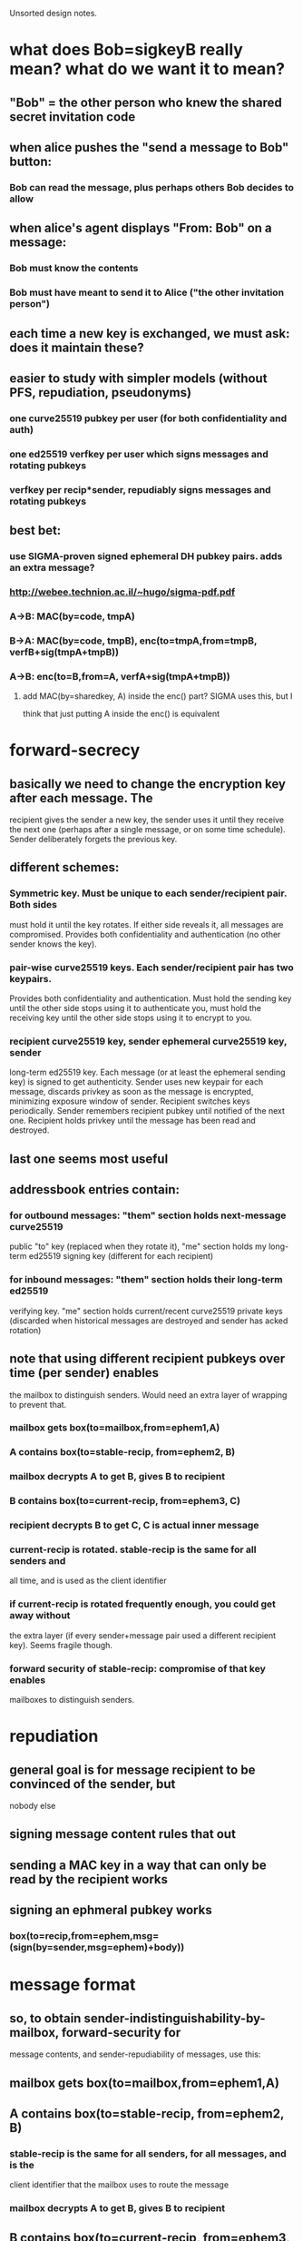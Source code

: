 
Unsorted design notes.

* what does Bob=sigkeyB really mean? what do we want it to mean?
** "Bob" = the other person who knew the shared secret invitation code
** when alice pushes the "send a message to Bob" button:
*** Bob can read the message, plus perhaps others Bob decides to allow
** when alice's agent displays "From: Bob" on a message:
*** Bob must know the contents
*** Bob must have meant to send it to Alice ("the other invitation person")
** each time a new key is exchanged, we must ask: does it maintain these?
** easier to study with simpler models (without PFS, repudiation, pseudonyms)
*** one curve25519 pubkey per user (for both confidentiality and auth)
*** one ed25519 verfkey per user which signs messages and rotating pubkeys
*** verfkey per recip*sender, repudiably signs messages and rotating pubkeys
** best bet:
*** use SIGMA-proven signed ephemeral DH pubkey pairs. adds an extra message?
*** http://webee.technion.ac.il/~hugo/sigma-pdf.pdf
*** A->B: MAC(by=code, tmpA)
*** B->A: MAC(by=code, tmpB), enc(to=tmpA,from=tmpB, verfB+sig(tmpA+tmpB))
*** A->B: enc(to=B,from=A, verfA+sig(tmpA+tmpB))
**** add MAC(by=sharedkey, A) inside the enc() part? SIGMA uses this, but I
     think that just putting A inside the enc() is equivalent


* forward-secrecy
** basically we need to change the encryption key after each message. The
   recipient gives the sender a new key, the sender uses it until they
   receive the next one (perhaps after a single message, or on some time
   schedule). Sender deliberately forgets the previous key.
** different schemes:
*** Symmetric key. Must be unique to each sender/recipient pair. Both sides
    must hold it until the key rotates. If either side reveals it, all
    messages are compromised. Provides both confidentiality and
    authentication (no other sender knows the key).
*** pair-wise curve25519 keys. Each sender/recipient pair has two keypairs.
    Provides both confidentiality and authentication. Must hold the sending
    key until the other side stops using it to authenticate you, must hold
    the receiving key until the other side stops using it to encrypt to you.
*** recipient curve25519 key, sender ephemeral curve25519 key, sender
    long-term ed25519 key. Each message (or at least the ephemeral sending
    key) is signed to get authenticity. Sender uses new keypair for each
    message, discards privkey as soon as the message is encrypted, minimizing
    exposure window of sender. Recipient switches keys periodically. Sender
    remembers recipient pubkey until notified of the next one. Recipient
    holds privkey until the message has been read and destroyed.
** last one seems most useful
** addressbook entries contain:
*** for outbound messages: "them" section holds next-message curve25519
    public "to" key (replaced when they rotate it), "me" section holds my
    long-term ed25519 signing key (different for each recipient)
*** for inbound messages: "them" section holds their long-term ed25519
    verifying key. "me" section holds current/recent curve25519 private keys
    (discarded when historical messages are destroyed and sender has acked
    rotation)
** note that using different recipient pubkeys over time (per sender) enables
   the mailbox to distinguish senders. Would need an extra layer of wrapping
   to prevent that.
*** mailbox gets box(to=mailbox,from=ephem1,A)
*** A contains box(to=stable-recip, from=ephem2, B)
*** mailbox decrypts A to get B, gives B to recipient
*** B contains box(to=current-recip, from=ephem3, C)
*** recipient decrypts B to get C, C is actual inner message
*** current-recip is rotated. stable-recip is the same for all senders and
    all time, and is used as the client identifier
*** if current-recip is rotated frequently enough, you could get away without
    the extra layer (if every sender+message pair used a different recipient
    key). Seems fragile though.
*** forward security of stable-recip: compromise of that key enables
    mailboxes to distinguish senders.


* repudiation
** general goal is for message recipient to be convinced of the sender, but
   nobody else
** signing message content rules that out
** sending a MAC key in a way that can only be read by the recipient works
** signing an ephmeral pubkey works
*** box(to=recip,from=ephem,msg=(sign(by=sender,msg=ephem)+body))

* message format
** so, to obtain sender-indistinguishability-by-mailbox, forward-security for
   message contents, and sender-repudiability of messages, use this:
** mailbox gets box(to=mailbox,from=ephem1,A)
** A contains box(to=stable-recip, from=ephem2, B)
*** stable-recip is the same for all senders, for all messages, and is the
    client identifier that the mailbox uses to route the message
*** mailbox decrypts A to get B, gives B to recipient
** B contains box(to=current-recip, from=ephem3, C)
*** recipient decrypts B to get C
** C contains sign(by=stable-sender, msg=ephem3) and actual body

* future protocols
** three-layer wrapping protocol
*** protocol:
**** msgD = sign(by=stable-sender, pubkey3) + encoded-payload
**** msgC = encrypt(to=current-recip, from=privkey3, msgD)
**** msgB = encrypt(to=stable-recip, from=privkey2, msgC)
**** msgA = encrypt(to=mailbox, from=privkey1, msgB)
**** mailbox decrypts msgA to get msgB, uses stable-recip as client-id
**** client decrypts msgB to get msgC, then msgD, checks signature.
*** offers:
**** eavesdropper only learns that msgA is aimed at the mailbox host, not
     anything about the recipient or sender
**** mailbox doesn't learn linkability of senders: two messages could be from
     the same sender, or different ones
**** by rotating current-recip, client gets forward secrecy
**** signing pubkey3 (not message) and hiding stable-sender gives deniability
*** criticism:
**** complex: 3 encryption layers, 1 signature, 3 new keypairs, per message
**** outer layer (msgA) is providing transport encryption: using TLS or Tor
     would obviate the need for this one
**** middle layer is to hide sender from mailbox. But:
***** Fast key rotation would do the same (but wouldn't be reliable, requires
      client to be online and respond quickly, or limits sender to one
      message per ack). 
***** Mailbox can probably correlate sender layer 3 address anyways, unless
      using Tor
***** shared connections is another correlation, even with Tor, requiring
      sender to carefully/expensively use new connections for each message
***** relative timing of successive messages is a likely correlation
*** conclusions:
**** defer the middle layer until later. Using Tor, hidden services,
     randomized timing (ala Pond), might make it useful. For v1, don't
     bother.
** two-layer protocol
*** protocol
**** msgC = sign(by=stable-sender, pubkey2) + encoded-payload
**** msgB = client-id + encrypt(to=current-recip, from=privkey2, msgC)
**** msgA = encrypt(to=mailbox, from=privkey1, msgB)
**** mailbox decrypts msgA to get msgB, queues to client-id
**** client decrypts msgB to get msgC, checks signature, delivers payload
*** offers:
**** eavesdropper only learns that msgA is aimed at the mailbox host, not
     anything about the recipient or sender
**** mailbox can link senders
**** by rotating current-recip, client gets forward secrecy
**** signing pubkey2 (not message) and hiding stable-sender gives deniability
** desired unlinkability properties
*** A future version of this protocol should provide the following
    unlinkability properties:
    1. The mailbox cannot distinguish which sender provided a message (from
       the contents of the message.. they still might discern source IP
       address, etc). The mailbox can compute a recipient identifier, to know
       how to route the message, which will the the same no matter which
       sender created it. Two successive messages from the same sender cannot
       be identified as such.
    2. Two senders cannot distinguish whether their transport descriptors
       refer to the same recipient or not, except for the shared mailbox
       addressing information. If Alice and Bob are senders, Carol and Dave
       are two recipients who rent mailboxes from the same host, then Alice
       gets two descriptors AC and AD, and Bob gets BC and BD. When Alice and
       Bob compare their descriptors, they should not be able to distinguish
       whether AC+BC go to the same person, or AC+BD. Alice herself cannot
       tell if AC+AD go to different people or the same person.
    3. The recipient is not required to communicate with the mailbox to add
       each new sender, but can create new descriptors herself.
    4. The sender can produce any number of messages without needing to
       acquire new tokens or information from the recipient.
    5. The mailbox can determine the recipient of a message in constant time,
       rather than iterating through the full list of registered recipients
       looking for a match.
*** I don't yet know of a protocol that can satisfy these conditions. Tthere
    are a number of simpler protocols that provide a subset:
**** Give each sender the (same) client identifier, each sender includes the
     identifier in their message. This provides 1/3/4/5, but not 2. This is
     the current protocol.
**** Register a different client identifier for each sender. Senders include
     the identifier in their message. This provides 2/4/5 but not 1 or 3.
**** Give each sender a big list of single-use tokens, each of which is a
     randomly encrypted copy of the client identifier, using the mailbox's
     public key. This would provide 1/2/3/5 but not 4.
*** I expect a complete protocol would involve the senders getting
    differently-blinded copies of the client identifier, then blinding these
    tokens themselves for each message they send. It may be necessary to
    give up on #5 (mailbox efficiency) to achieve the other four.
** protocol3
*** msgA = enc(to=transport,from=key1,msgB)
*** msgB = recipient-id + enc(to=recip-stable, from=key2, msgC)
**** could merge recipient-id and recip-stable
*** msgC = sender-id + sign(by=sender-stable,key3) + enc(to=recip-current,
    from=key3, body)
**** could merge sender-id and sender-stable
** protocol4
*** msgA = enc(to=transport,from=key1,msgB)
*** msgB = recipient-id + enc(to=recip-stable, from=key2, msgC)
*** msgC = sender-id + enc(to=recip-current, from=key3, msgD)
*** msgD = sign(by=sender-stable,key3) + body
*** key3 could be sender-current instead, remove sender-id, recipient does
    lookup in 2*len(senders) table to find sender id, remove signature in
    msgD. Might interfere with deniability
** protocol5
*** msgA = pubkey1+enc(to=transport,from=key1,msgB)
*** msgB = recipient-id + pubkey2+enc(to=recip-current, from=key2, msgC)
**** recip-current is *not* visible in msgB, only pubkey2, to hide sender
     correlations from server
*** msgC = sign(by=sender-stable,key2) + body
*** recipient does 2*len(senders) trial decryptions of msgB
**** each sender holds a (distinct) single recip-current pubkey, recipient
     remembers the privkey for both previous and next. When recipient sees a
     message encrypted to "next", they rotate (forget "previous", create new
     "next" key, deliver pubkey to sender)
*** msgA hides recipient from eavesdroppers, only useful with shared servers
*** msgB: hides sender from server, provides confidentiality, provides
    forward secrecy against sender compromise (random key2), provides forward
    secrecy against recipient compromise (rotating recip-current).
*** msgC (sig) provides deniable authentication of sender
** protocol6
*** msgA = pubkey1+enc(to=transport,from=key1,msgB)
*** msgB = recip-stable + pubkey2 + enc(to=recip-stable, from=key2, msgC)
*** msgC = sender-stable + sign(by=sender-stable,key3) + pubkey3 + recip-current + enc(to=recip-current, from=key3, msgD)
**** recipient looks up sender-stable in a table, finds two entries
     (previous+new), finds which one matches recip-current, decrypts, maybe
     rotates. No trial decryptions.
*** msgD = body
*** so msgA hides recipient form eavesdroppers
*** msgB hides sender from server
*** msgC provides confidentiality


